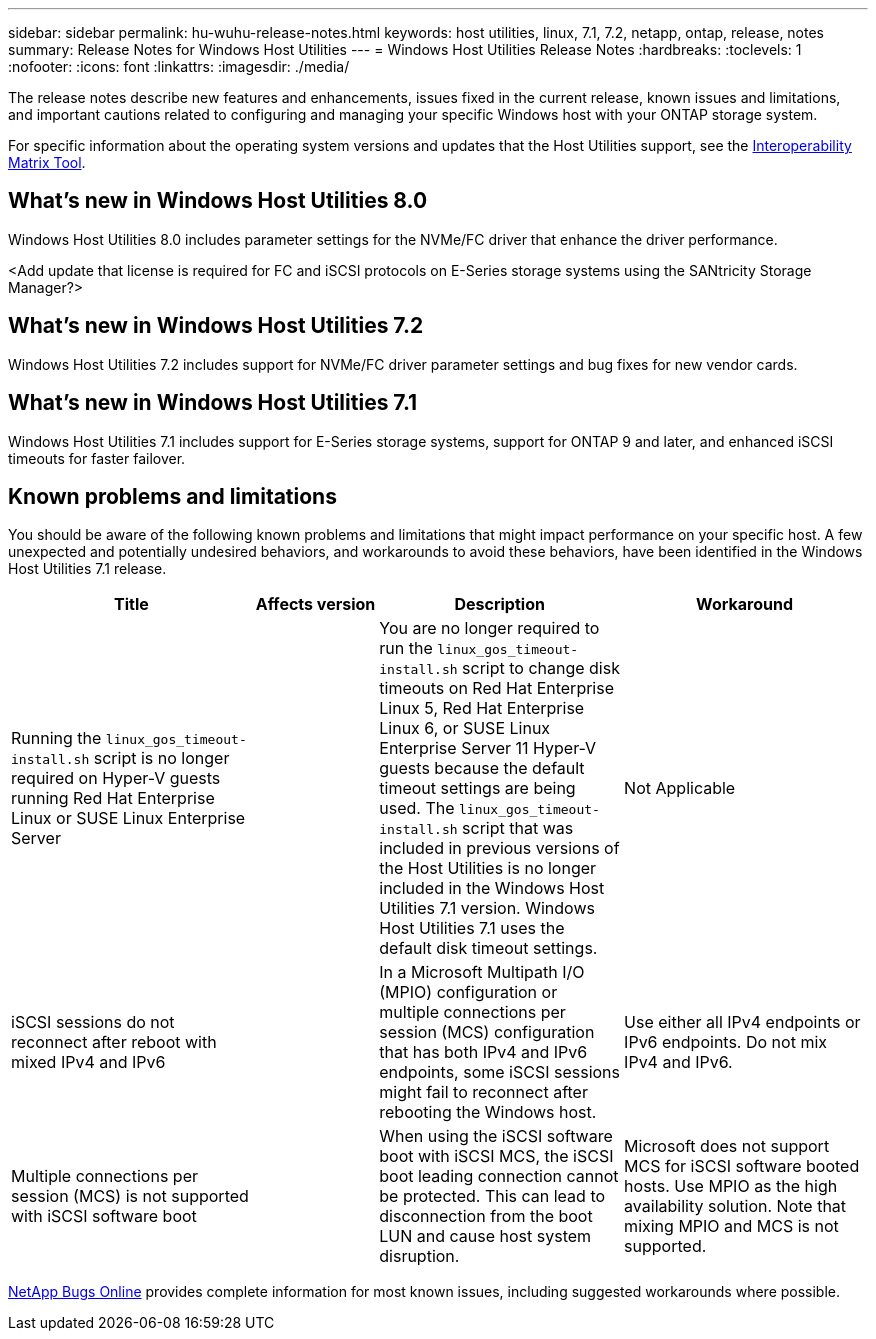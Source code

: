 ---
sidebar: sidebar
permalink: hu-wuhu-release-notes.html
keywords: host utilities, linux, 7.1, 7.2, netapp, ontap, release, notes
summary: Release Notes for Windows Host Utilities
---
= Windows Host Utilities Release Notes
:hardbreaks:
:toclevels: 1
:nofooter:
:icons: font
:linkattrs:
:imagesdir: ./media/

[.lead]
The release notes describe new features and enhancements, issues fixed in the current release, known issues and limitations, and important cautions related to configuring and managing your specific Windows host with your ONTAP storage system.

For specific information about the operating system versions and updates that the Host Utilities support, see the link:https://imt.netapp.com/matrix/#welcome[Interoperability Matrix Tool^].

== What's new in Windows Host Utilities 8.0

Windows Host Utilities 8.0 includes parameter settings for the NVMe/FC driver that enhance the driver performance.

<Add update that license is required for FC and iSCSI protocols on E-Series storage systems using the SANtricity Storage Manager?>

== What's new in Windows Host Utilities 7.2

Windows Host Utilities 7.2 includes support for NVMe/FC driver parameter settings and bug fixes for new vendor cards.

== What's new in Windows Host Utilities 7.1

Windows Host Utilities 7.1 includes support for E-Series storage systems, support for ONTAP 9 and later, and enhanced iSCSI timeouts for faster failover.


== Known problems and limitations

You should be aware of the following known problems and limitations that might impact performance on your specific host. A few unexpected and potentially undesired behaviors, and workarounds to avoid these behaviors, have been identified in the Windows Host Utilities 7.1 release. 

[cols=34,options="header", cols= "30, 15, 30, 30"]
|===
|Title	| Affects version |Description |Workaround
|Running the `linux_gos_timeout-install.sh` script is no longer required on Hyper-V guests running Red Hat Enterprise Linux or SUSE Linux Enterprise Server 
|
|You are no longer required to run the `linux_gos_timeout-install.sh` script to change disk timeouts on Red Hat Enterprise Linux 5, Red Hat Enterprise Linux 6, or SUSE Linux Enterprise Server 11 Hyper-V guests because the default timeout settings are being used. The `linux_gos_timeout-install.sh` script that was included in previous versions of the Host Utilities is no longer included in the Windows Host Utilities 7.1 version. Windows Host Utilities 7.1 uses the default disk timeout settings.
|Not Applicable
|iSCSI sessions do not reconnect after reboot with mixed IPv4 and IPv6
| 
|In a Microsoft Multipath I/O (MPIO) configuration or multiple connections per session (MCS) configuration that has both IPv4 and IPv6 endpoints, some iSCSI sessions might fail to reconnect after rebooting the Windows host.
|Use either all IPv4 endpoints or IPv6 endpoints. Do not mix IPv4 and IPv6. 
|Multiple connections per session (MCS) is not supported with iSCSI software boot 
|
|When using the iSCSI software boot with iSCSI MCS, the iSCSI boot leading connection cannot be protected. This can lead to disconnection from the boot LUN and cause host system disruption.
|Microsoft does not support MCS for iSCSI software booted hosts. Use MPIO as the high availability solution. Note that mixing MPIO and MCS is not supported.
|===

link:https://mysupport.netapp.com/site/bugs-online/product[NetApp Bugs Online^] provides complete information for most known issues, including suggested workarounds where possible.


